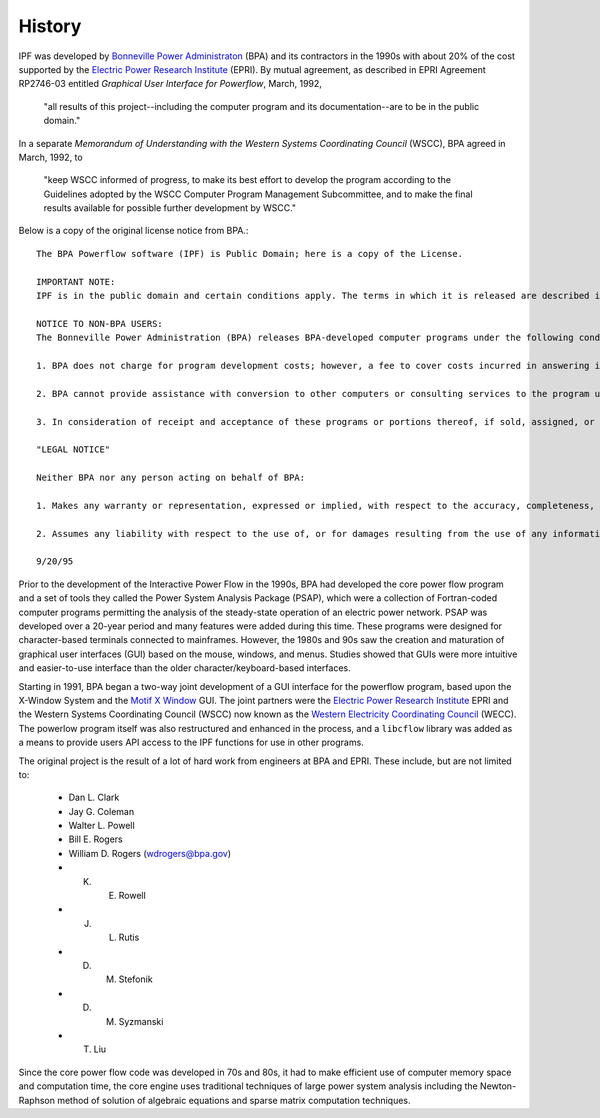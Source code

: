 History
=======
IPF was developed by `Bonneville Power Administraton`_ (BPA) and its contractors in the 1990s with about 20% of the cost 
supported by the `Electric Power Research Institute`_ (EPRI). By mutual agreement, as described in EPRI Agreement RP2746-03 entitled *Graphical User Interface for Powerflow*, March, 1992, 
 
 "all results of this project--including the computer program and its documentation--are to be in the public domain."
 
In a separate *Memorandum of Understanding with the Western Systems Coordinating Council* (WSCC), BPA agreed in March, 1992, to 

 "keep WSCC informed of progress, to make its best effort to develop the program according to the Guidelines adopted by the WSCC Computer Program Management Subcommittee, and to make the final results available for possible further development by WSCC."

Below is a copy of the original license notice from BPA.::

  The BPA Powerflow software (IPF) is Public Domain; here is a copy of the License. 

  IMPORTANT NOTE:
  IPF is in the public domain and certain conditions apply. The terms in which it is released are described in the section "Notice to Non-BPA Users" in each of the IPF manuals.

  NOTICE TO NON-BPA USERS:
  The Bonneville Power Administration (BPA) releases BPA-developed computer programs under the following conditions:

  1. BPA does not charge for program development costs; however, a fee to cover costs incurred in answering inquiries is assessed against the organization receiving the material. This fee typically includes costs for personnel and computer resources, reproduction, shipping, and postage.

  2. BPA cannot provide assistance with conversion to other computers or consulting services to the program users.

  3. In consideration of receipt and acceptance of these programs or portions thereof, if sold, assigned, or transferred to another organization, you and your organization agree to advise any third-party recipient in writing that the program(s) and/or documentation are in the public domain and available from BPA. The intent of this agreement is to ensure that BPA-developed or supplied programs, and/or documentation, whether in whole or in part, that are in the public domain, are identified as such to recipients.

  "LEGAL NOTICE"

  Neither BPA nor any person acting on behalf of BPA:

  1. Makes any warranty or representation, expressed or implied, with respect to the accuracy, completeness, or usefulness of the information contained in this report, or that the use of any information, apparatus, method, or process disclosed in this report may not infringe upon privately owned rights; or

  2. Assumes any liability with respect to the use of, or for damages resulting from the use of any information, apparatus, method or process disclosed in this report.

  9/20/95

Prior to the development of the Interactive Power Flow in the 1990s, BPA had developed the core power flow program and a set of tools they called the Power System Analysis Package (PSAP), which were a collection of Fortran-coded computer programs permitting the analysis of the steady-state operation of an electric power network. PSAP was developed over a 20-year period and many features were added during this time. These programs were designed for character-based terminals connected to mainframes. However, the 1980s and 90s saw the creation and maturation of graphical user interfaces (GUI) based on the mouse, windows, and menus. Studies showed that GUIs were more intuitive and easier-to-use interface than the older character/keyboard-based interfaces.

Starting in 1991, BPA began a two-way joint development of a GUI interface for the powerflow program, based upon the X-Window System and the `Motif X Window`_ GUI. The joint partners were the `Electric Power Research Institute`_ EPRI and the Western Systems Coordinating Council (WSCC) now known as the `Western Electricity Coordinating Council`_ (WECC). The powerlow program itself was also restructured and enhanced in the process, and a ``libcflow`` library was added as a means to provide users API access to the IPF  functions for use in other programs.

The original project is the result of a lot of hard work from engineers at BPA and EPRI. These include, but are not limited to:

  * Dan L. Clark
  * Jay G. Coleman
  * Walter L. Powell
  * Bill E. Rogers 
  * William D. Rogers (wdrogers@bpa.gov)
  * K. E. Rowell
  * J. L. Rutis
  * D. M. Stefonik
  * D. M. Syzmanski
  * T.    Liu

Since the core power flow code was developed in 70s and 80s, it had to make efficient use of computer memory space and computation time, the core engine uses traditional techniques of large power system analysis including the Newton-Raphson method of solution of algebraic equations and sparse matrix computation techniques.



.. _Bonneville Power Administraton: https://www.bpa.gov/
.. _Motif X Window: https://motif.ics.com/motif/downloads
.. _Electric Power Research Institute: https://www.epri.com/
.. _Western Electricity Coordinating Council: https://www.wecc.org/